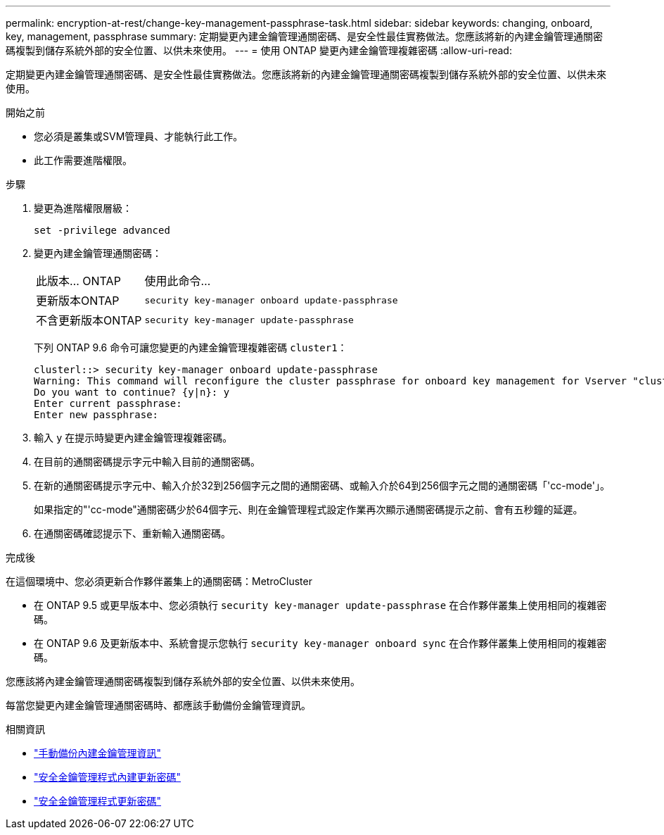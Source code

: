 ---
permalink: encryption-at-rest/change-key-management-passphrase-task.html 
sidebar: sidebar 
keywords: changing, onboard, key, management, passphrase 
summary: 定期變更內建金鑰管理通關密碼、是安全性最佳實務做法。您應該將新的內建金鑰管理通關密碼複製到儲存系統外部的安全位置、以供未來使用。 
---
= 使用 ONTAP 變更內建金鑰管理複雜密碼
:allow-uri-read: 


[role="lead"]
定期變更內建金鑰管理通關密碼、是安全性最佳實務做法。您應該將新的內建金鑰管理通關密碼複製到儲存系統外部的安全位置、以供未來使用。

.開始之前
* 您必須是叢集或SVM管理員、才能執行此工作。
* 此工作需要進階權限。


.步驟
. 變更為進階權限層級：
+
`set -privilege advanced`

. 變更內建金鑰管理通關密碼：
+
[cols="25,75"]
|===


| 此版本... ONTAP | 使用此命令... 


 a| 
更新版本ONTAP
 a| 
`security key-manager onboard update-passphrase`



 a| 
不含更新版本ONTAP
 a| 
`security key-manager update-passphrase`

|===
+
下列 ONTAP 9.6 命令可讓您變更的內建金鑰管理複雜密碼 `cluster1`：

+
[listing]
----
clusterl::> security key-manager onboard update-passphrase
Warning: This command will reconfigure the cluster passphrase for onboard key management for Vserver "cluster1".
Do you want to continue? {y|n}: y
Enter current passphrase:
Enter new passphrase:
----
. 輸入 `y` 在提示時變更內建金鑰管理複雜密碼。
. 在目前的通關密碼提示字元中輸入目前的通關密碼。
. 在新的通關密碼提示字元中、輸入介於32到256個字元之間的通關密碼、或輸入介於64到256個字元之間的通關密碼「'cc-mode'」。
+
如果指定的"'cc-mode"通關密碼少於64個字元、則在金鑰管理程式設定作業再次顯示通關密碼提示之前、會有五秒鐘的延遲。

. 在通關密碼確認提示下、重新輸入通關密碼。


.完成後
在這個環境中、您必須更新合作夥伴叢集上的通關密碼：MetroCluster

* 在 ONTAP 9.5 或更早版本中、您必須執行 `security key-manager update-passphrase` 在合作夥伴叢集上使用相同的複雜密碼。
* 在 ONTAP 9.6 及更新版本中、系統會提示您執行 `security key-manager onboard sync` 在合作夥伴叢集上使用相同的複雜密碼。


您應該將內建金鑰管理通關密碼複製到儲存系統外部的安全位置、以供未來使用。

每當您變更內建金鑰管理通關密碼時、都應該手動備份金鑰管理資訊。

.相關資訊
* link:backup-key-management-information-manual-task.html["手動備份內建金鑰管理資訊"]
* link:https://docs.netapp.com/us-en/ontap-cli/security-key-manager-onboard-update-passphrase.html["安全金鑰管理程式內建更新密碼"^]
* link:https://docs.netapp.com/us-en/ontap-cli/security-key-manager-update-passphrase.html["安全金鑰管理程式更新密碼"^]

